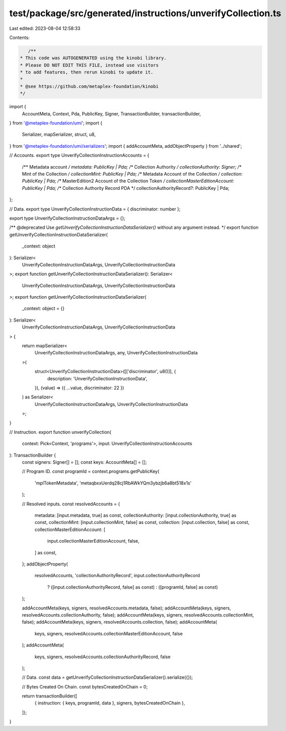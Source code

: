 test/package/src/generated/instructions/unverifyCollection.ts
=============================================================

Last edited: 2023-08-04 12:58:33

Contents:

.. code-block:: ts

    /**
 * This code was AUTOGENERATED using the kinobi library.
 * Please DO NOT EDIT THIS FILE, instead use visitors
 * to add features, then rerun kinobi to update it.
 *
 * @see https://github.com/metaplex-foundation/kinobi
 */

import {
  AccountMeta,
  Context,
  Pda,
  PublicKey,
  Signer,
  TransactionBuilder,
  transactionBuilder,
} from '@metaplex-foundation/umi';
import {
  Serializer,
  mapSerializer,
  struct,
  u8,
} from '@metaplex-foundation/umi/serializers';
import { addAccountMeta, addObjectProperty } from '../shared';

// Accounts.
export type UnverifyCollectionInstructionAccounts = {
  /** Metadata account */
  metadata: PublicKey | Pda;
  /** Collection Authority */
  collectionAuthority: Signer;
  /** Mint of the Collection */
  collectionMint: PublicKey | Pda;
  /** Metadata Account of the Collection */
  collection: PublicKey | Pda;
  /** MasterEdition2 Account of the Collection Token */
  collectionMasterEditionAccount: PublicKey | Pda;
  /** Collection Authority Record PDA */
  collectionAuthorityRecord?: PublicKey | Pda;
};

// Data.
export type UnverifyCollectionInstructionData = { discriminator: number };

export type UnverifyCollectionInstructionDataArgs = {};

/** @deprecated Use `getUnverifyCollectionInstructionDataSerializer()` without any argument instead. */
export function getUnverifyCollectionInstructionDataSerializer(
  _context: object
): Serializer<
  UnverifyCollectionInstructionDataArgs,
  UnverifyCollectionInstructionData
>;
export function getUnverifyCollectionInstructionDataSerializer(): Serializer<
  UnverifyCollectionInstructionDataArgs,
  UnverifyCollectionInstructionData
>;
export function getUnverifyCollectionInstructionDataSerializer(
  _context: object = {}
): Serializer<
  UnverifyCollectionInstructionDataArgs,
  UnverifyCollectionInstructionData
> {
  return mapSerializer<
    UnverifyCollectionInstructionDataArgs,
    any,
    UnverifyCollectionInstructionData
  >(
    struct<UnverifyCollectionInstructionData>([['discriminator', u8()]], {
      description: 'UnverifyCollectionInstructionData',
    }),
    (value) => ({ ...value, discriminator: 22 })
  ) as Serializer<
    UnverifyCollectionInstructionDataArgs,
    UnverifyCollectionInstructionData
  >;
}

// Instruction.
export function unverifyCollection(
  context: Pick<Context, 'programs'>,
  input: UnverifyCollectionInstructionAccounts
): TransactionBuilder {
  const signers: Signer[] = [];
  const keys: AccountMeta[] = [];

  // Program ID.
  const programId = context.programs.getPublicKey(
    'mplTokenMetadata',
    'metaqbxxUerdq28cj1RbAWkYQm3ybzjb6a8bt518x1s'
  );

  // Resolved inputs.
  const resolvedAccounts = {
    metadata: [input.metadata, true] as const,
    collectionAuthority: [input.collectionAuthority, true] as const,
    collectionMint: [input.collectionMint, false] as const,
    collection: [input.collection, false] as const,
    collectionMasterEditionAccount: [
      input.collectionMasterEditionAccount,
      false,
    ] as const,
  };
  addObjectProperty(
    resolvedAccounts,
    'collectionAuthorityRecord',
    input.collectionAuthorityRecord
      ? ([input.collectionAuthorityRecord, false] as const)
      : ([programId, false] as const)
  );

  addAccountMeta(keys, signers, resolvedAccounts.metadata, false);
  addAccountMeta(keys, signers, resolvedAccounts.collectionAuthority, false);
  addAccountMeta(keys, signers, resolvedAccounts.collectionMint, false);
  addAccountMeta(keys, signers, resolvedAccounts.collection, false);
  addAccountMeta(
    keys,
    signers,
    resolvedAccounts.collectionMasterEditionAccount,
    false
  );
  addAccountMeta(
    keys,
    signers,
    resolvedAccounts.collectionAuthorityRecord,
    false
  );

  // Data.
  const data = getUnverifyCollectionInstructionDataSerializer().serialize({});

  // Bytes Created On Chain.
  const bytesCreatedOnChain = 0;

  return transactionBuilder([
    { instruction: { keys, programId, data }, signers, bytesCreatedOnChain },
  ]);
}


